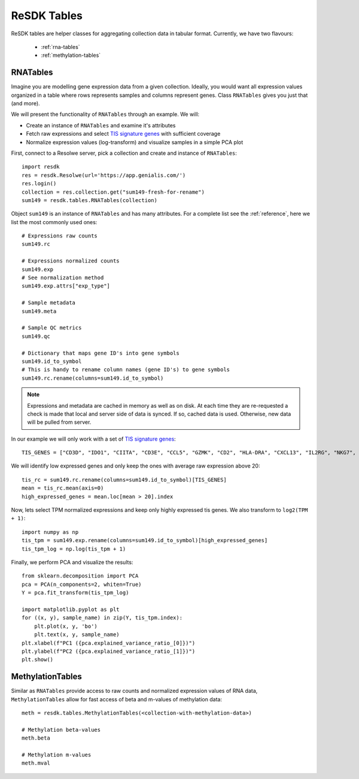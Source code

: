 .. _resdk-tables:

============
ReSDK Tables
============

ReSDK tables are helper classes for aggregating collection data in
tabular format. Currently, we have two flavours:

    - :ref:`rna-tables`
    - :ref:`methylation-tables`


.. _rna-tables:

RNATables
=========

Imagine you are modelling gene expression data from a given collection.
Ideally, you would want all expression values organized in a table where
rows represents samples and columns represent genes. Class
``RNATables`` gives you just that (and more).

We will present the functionality of ``RNATables`` through an
example. We will:

- Create an instance of ``RNATables`` and examine it's attributes
- Fetch raw expressions and select `TIS signature genes`_ with
  sufficient coverage
- Normalize expression values (log-transform) and visualize samples in a
  simple PCA plot

.. _`TIS signature genes`: https://translational-medicine.biomedcentral.com/articles/10.1186/s12967-019-2100-3

First, connect to a Resolwe server, pick a collection and create
and instance of ``RNATables``::

    import resdk
    res = resdk.Resolwe(url='https://app.genialis.com/')
    res.login()
    collection = res.collection.get("sum149-fresh-for-rename")
    sum149 = resdk.tables.RNATables(collection)

Object ``sum149`` is an instance of ``RNATables`` and has many attributes. For a complete list see
the :ref:`reference`, here we list the most commonly used ones::

    # Expressions raw counts
    sum149.rc

    # Expressions normalized counts
    sum149.exp
    # See normalization method
    sum149.exp.attrs["exp_type"]

    # Sample metadata
    sum149.meta

    # Sample QC metrics
    sum149.qc

    # Dictionary that maps gene ID's into gene symbols
    sum149.id_to_symbol
    # This is handy to rename column names (gene ID's) to gene symbols
    sum149.rc.rename(columns=sum149.id_to_symbol)


.. note::

  Expressions and metadata are cached in memory as well as on disk. At
  each time they are re-requested a check is made that local and server side
  of data is synced. If so, cached data is used. Otherwise, new data
  will be pulled from server.

In our example we will only work with a set of `TIS signature genes`_::

    TIS_GENES = ["CD3D", "IDO1", "CIITA", "CD3E", "CCL5", "GZMK", "CD2", "HLA-DRA", "CXCL13", "IL2RG", "NKG7", "HLA-E", "CXCR6", "LAG3", "TAGAP", "CXCL10", "STAT1", "GZMB"]

We will identify low expressed genes and only keep the ones with average raw
expression above 20::

    tis_rc = sum149.rc.rename(columns=sum149.id_to_symbol)[TIS_GENES]
    mean = tis_rc.mean(axis=0)
    high_expressed_genes = mean.loc[mean > 20].index

Now, lets select TPM normalized expressions and keep only highly
expressed tis genes. We also transform to ``log2(TPM + 1)``::

    import numpy as np
    tis_tpm = sum149.exp.rename(columns=sum149.id_to_symbol)[high_expressed_genes]
    tis_tpm_log = np.log(tis_tpm + 1)

Finally, we perform PCA and visualize the results::

    from sklearn.decomposition import PCA
    pca = PCA(n_components=2, whiten=True)
    Y = pca.fit_transform(tis_tpm_log)

    import matplotlib.pyplot as plt
    for ((x, y), sample_name) in zip(Y, tis_tpm.index):
        plt.plot(x, y, 'bo')
        plt.text(x, y, sample_name)
    plt.xlabel(f"PC1 ({pca.explained_variance_ratio_[0]})")
    plt.ylabel(f"PC2 ({pca.explained_variance_ratio_[1]})")
    plt.show()


.. _methylation-tables:

MethylationTables
=================

Similar as ``RNATables`` provide access to raw counts and normalized
expression values of RNA data, ``MethylationTables`` allow for fast
access of beta and m-values of methylation data::

    meth = resdk.tables.MethylationTables(<collection-with-methylation-data>)

    # Methylation beta-values
    meth.beta

    # Methylation m-values
    meth.mval

